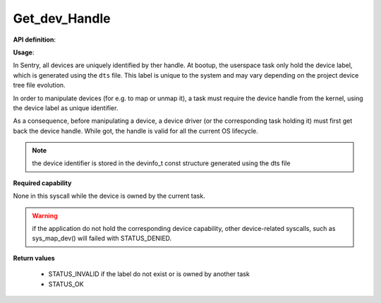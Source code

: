 Get_dev_Handle
"""""""""""""""
.. _uapi_dev_handle:

**API definition**:

.. code-block:: rust
   :caption: Rust UAPI for get_task_handle syscall

   mod uapi {
      fn get_device_handle(dev_label: u32) -> Status
   }

.. code-block:: c
   :caption: C UAPI for get_task_handle syscall

   enum Status sys_get_device_handle(uint32_t dev_label);

**Usage**:

In Sentry, all devices are uniquely identified by ther handle. At bootup, the userspace
task only hold the device label, which is generated using the ``dts`` file. This label
is unique to the system and may vary depending on the project device tree file evolution.

In order to manipulate devices (for e.g. to map or unmap it), a task must require the device
handle from the kernel, using the device label as unique identifier.

As a consequence, before manipulating a device, a device driver (or the corresponding task
holding it) must first get back the device handle. While got, the handle is valid for
all the current OS lifecycle.

.. note::
    the device identifier is stored in the devinfo_t const structure generated using the
    dts file

.. code-block:: C
   :linenos:
   :caption: sample bare usage of sys_get_device_handle

   uint32_t my_dev_label = devinfo[MYDEVICE].id;
   devh_t my_dev_handle;
   if (sys_get_device_handle(my_dev_label) != STATUS_OK) {
      // [...]
   }
   copy_to_user(&my_dev_handle, sizeof(devh_t));

**Required capability**

None in this syscall while the device is owned by the current task.

.. warning::
    if the application do not hold the corresponding device capability, other
    device-related syscalls, such as sys_map_dev() will failed with STATUS_DENIED.

**Return values**

   * STATUS_INVALID if the label do not exist or is owned by another task
   * STATUS_OK
